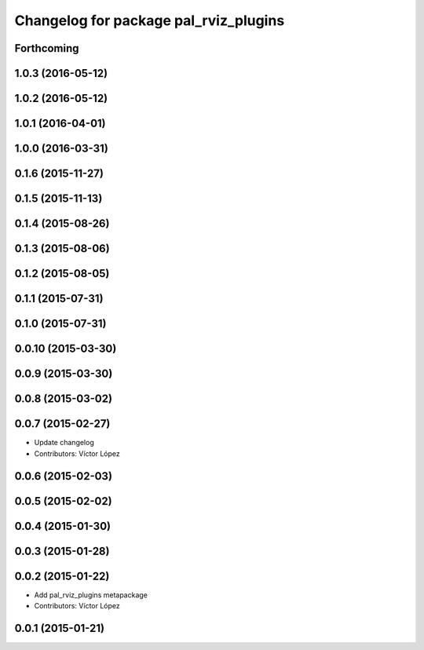 ^^^^^^^^^^^^^^^^^^^^^^^^^^^^^^^^^^^^^^
Changelog for package pal_rviz_plugins
^^^^^^^^^^^^^^^^^^^^^^^^^^^^^^^^^^^^^^

Forthcoming
-----------

1.0.3 (2016-05-12)
------------------

1.0.2 (2016-05-12)
------------------

1.0.1 (2016-04-01)
------------------

1.0.0 (2016-03-31)
------------------

0.1.6 (2015-11-27)
------------------

0.1.5 (2015-11-13)
------------------

0.1.4 (2015-08-26)
------------------

0.1.3 (2015-08-06)
------------------

0.1.2 (2015-08-05)
------------------

0.1.1 (2015-07-31)
------------------

0.1.0 (2015-07-31)
------------------

0.0.10 (2015-03-30)
-------------------

0.0.9 (2015-03-30)
------------------

0.0.8 (2015-03-02)
------------------

0.0.7 (2015-02-27)
------------------
* Update changelog
* Contributors: Víctor López

0.0.6 (2015-02-03)
------------------

0.0.5 (2015-02-02)
------------------

0.0.4 (2015-01-30)
------------------

0.0.3 (2015-01-28)
------------------

0.0.2 (2015-01-22)
------------------
* Add pal_rviz_plugins metapackage
* Contributors: Víctor López

0.0.1 (2015-01-21)
------------------
